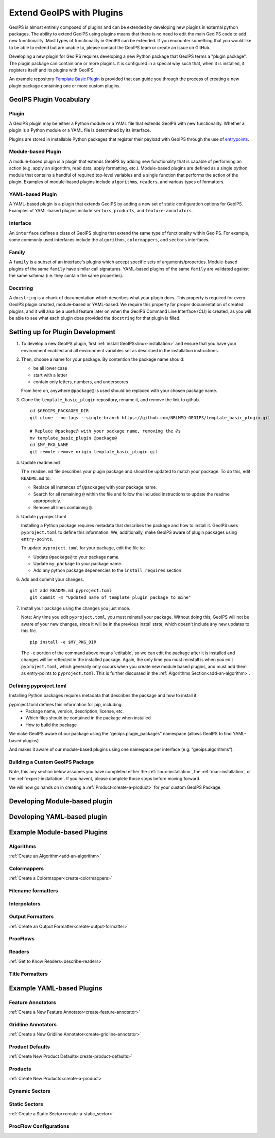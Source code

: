 .. dropdown:: Distribution Statement

 | # # # Distribution Statement A. Approved for public release. Distribution is unlimited.
 | # # #
 | # # # Author:
 | # # # Naval Research Laboratory, Marine Meteorology Division
 | # # #
 | # # # This program is free software: you can redistribute it and/or modify it under
 | # # # the terms of the NRLMMD License included with this program. This program is
 | # # # distributed WITHOUT ANY WARRANTY; without even the implied warranty of
 | # # # MERCHANTABILITY or FITNESS FOR A PARTICULAR PURPOSE. See the included license
 | # # # for more details. If you did not receive the license, for more information see:
 | # # # https://github.com/U-S-NRL-Marine-Meteorology-Division/

.. _plugin-extend:

**************************
Extend GeoIPS with Plugins
**************************

GeoIPS is almost entirely composed of plugins and can be extended by developing
new plugins in external python packages. The ability to extend GeoIPS using
plugins means that there is no need to edit the main GeoIPS code to add new
functionality.  Most types of functionality in GeoIPS can be extended. If you
encounter something that you would like to be able to extend but are unable to,
please contact the GeoIPS team or create an issue on GitHub.

Developing a new plugin for GeoIPS requires developing a new Python package that GeoIPS
terms a "plugin package". The plugin package can contain one or more plugins. It is
configured in a special way such that, when it is installed,
it registers itself and its plugins with GeoIPS.

An example repository `Template Basic Plugin <https://github.com/NRLMMD-GEOIPS/template_basic_plugin/tree/main>`_
is provided that can guide you through the process of creating a new plugin package
containing one or more custom plugins.

.. _plugin-vocabulary:

GeoIPS Plugin Vocabulary
========================

Plugin
------
A GeoIPS plugin may be either a Python module or a YAML file that extends GeoIPS with
new functionality. Whether a plugin is a Python module or a YAML file is determined by
its interface.

Plugins are stored in installable Python packages that register their payload with
GeoIPS through the use of
`entrypoints <https://packaging.python.org/en/latest/specifications/entry-points/>`_.

Module-based Plugin
-------------------
A module-based plugin is a plugin that extends GeoIPS by adding new
functionality that is capable of performing an action (e.g. apply an algorithm,
read data, apply formatting, etc.).  Module-based plugins are defined as a
single python module that contains a handful of required top-level variables and
a single function that performs the action of the plugin. Examples of
module-based plugins include ``algorithms``, ``readers``, and various types of
formatters.

YAML-based Plugin
-----------------
A YAML-based plugin is a plugin that extends GeoIPS by adding a new set of
static configuration options for GeoIPS.  Examples of YAML-based plugins include
``sectors``, ``products``, and ``feature-annotators``.

.. _required-attributes:

Interface
---------

An ``interface`` defines a class of GeoIPS plugins that extend the same type of
functionality within GeoIPS. For example, some commonly used interfaces include the
``algorithms``, ``colormappers``, and ``sectors`` interfaces.

Family
------

A ``family`` is a subset of an interface's plugins which accept specific sets of
arguments/properties. Module-based plugins of the same ``family`` have similar call
signatures. YAML-based plugins of the same ``family`` are validated against the same
schema (i.e. they contain the same properties).

Docstring
---------

A ``docstring`` is a chunk of documentation which describes what your plugin does. This
property is required for every GeoIPS plugin created, module-based or YAML-based. We
require this property for proper documentation of created plugins, and it will also be
a useful feature later on when the GeoIPS Command Line Interface (CLI) is created, as
you will be able to see what each plugin does provided the ``docstring`` for that plugin
is filled.

.. _plugin-development-setup:

Setting up for Plugin Development
=================================

1. To develop a new GeoIPS plugin, first :ref:`install GeoIPS<linux-installation>` and ensure
   that you have your environment enabled and all environment variables set as described in
   the installation instructions.

2. Then, choose a name for your package. By contention the package name should:

   * be all lower case
   * start with a letter
   * contain only letters, numbers, and underscores

   From here on, anywhere ``@package@`` is used should be replaced with your chosen package
   name.

3. Clone the ``template_basic_plugin`` repository, rename it, and remove the link to github.
   ::

       cd $GEOIPS_PACKAGES_DIR
       git clone --no-tags --single-branch https://github.com/NRLMMD-GEOIPS/template_basic_plugin.git

       # Replace @package@ with your package name, removing the @s
       mv template_basic_plugin @package@
       cd $MY_PKG_NAME
       git remote remove origin template_basic_plugin.git

4. Update readme.md

   The ``readme.md`` file describes your plugin package and should be updated to match your
   package. To do this, edit ``README.md`` to:

   * Replace all instances of ``@package@`` with your package name.
   * Search for all remaining ``@`` within the file and follow the included instructions to
     update the readme appropriately.
   * Remove all lines containing ``@``.

5. Update pyproject.toml

   Installing a Python package requires metadata that describes the package and how to
   install it. GeoIPS uses ``pyproject.toml`` to define this information. We, additionally,
   make GeoIPS aware of plugin packages using ``entry-points``.

   To update ``pyproject.toml`` for your package, edit the file to:

   * Update ``@package@`` to your package name.
   * Update ``my_package`` to your package name.
   * Add any python package depenencies to the ``install_requires`` section.

6. Add and commit your changes.
   ::

      git add README.md pyproject.toml
      git commit -m "Updated name of template plugin package to mine"

7. Install your package using the changes you just made.

   Note: Any time you edit ``pyproject.toml``, you must reinstall your package. Without
   doing this, GeoIPS will not be aware of your new changes, since it will be in the
   previous install state, which doesn't include any new updates to this file.

   ::

      pip install -e $MY_PKG_DIR

   The ``-e`` portion of the command above means 'editable', so we can edit the package
   after it is installed and changes will be reflected in the installed package. Again,
   the only time you must reinstall is when you edit ``pyproject.toml``, which
   generally only occurs when you create new module based plugins, and must add them as
   entry-points to ``pyproject.toml``. This is further discussed in the
   :ref:`Algorithms Section<add-an-algorithm>`.

Defining pyproject.toml
-----------------------

Installing Python packages requires metadata that describes the package and how to
install it.

pyproject.toml defines this information for pip, including:
    * Package name, version, description, license, etc.
    * Which files should be contained in the package when installed
    * How to build the package

We make GeoIPS aware of our package using the “geoips.plugin_packages” namespace
(allows GeoIPS to find YAML-based plugins)

And makes it aware of our module-based plugins using one namespace per interface
(e.g. “geoips.algorithms”).

Building a Custom GeoIPS Package
--------------------------------

Note, this any section below assumes you have completed either the :ref:`linux-installation`,
the :ref:`mac-installation`, or the :ref:`expert-installation`. If you havent, please complete
those steps before moving forward.

We will now go hands on in creating a :ref:`Product<create-a-product>` for your custom
GeoIPS Package.

Developing Module-based plugin
==============================

Developing YAML-based plugin
============================

Example Module-based Plugins
============================


Algorithms
-----------

:ref:`Create an Algorithm<add-an-algorithm>`

Colormappers
------------

:ref:`Create a Colormapper<create-colormappers>`

Filename formatters
-------------------

Interpolators
-------------

Output Formatters
-----------------

:ref:`Create an Output Formatter<create-output-formatter>`

ProcFlows
---------

Readers
-------

:ref:`Get to Know Readers<describe-readers>`

Title Formatters
----------------

Example YAML-based Plugins
==========================

Feature Annotators
------------------

:ref:`Create a New Feature Annotator<create-feature-annotator>`

Gridline Annotators
-------------------

:ref:`Create a New Gridline Annotator<create-gridline-annotator>`

Product Defaults
----------------

:ref:`Create New Product Defaults<create-product-defaults>`

Products
--------

:ref:`Create New Products<create-a-product>`

Dynamic Sectors
---------------

Static Sectors
--------------

:ref:`Create a Static Sector<create-a-static_sector>`

ProcFlow Configurations
-----------------------

.. _entry-points: https://packaging.python.org/en/latest/specifications/entry-points/
